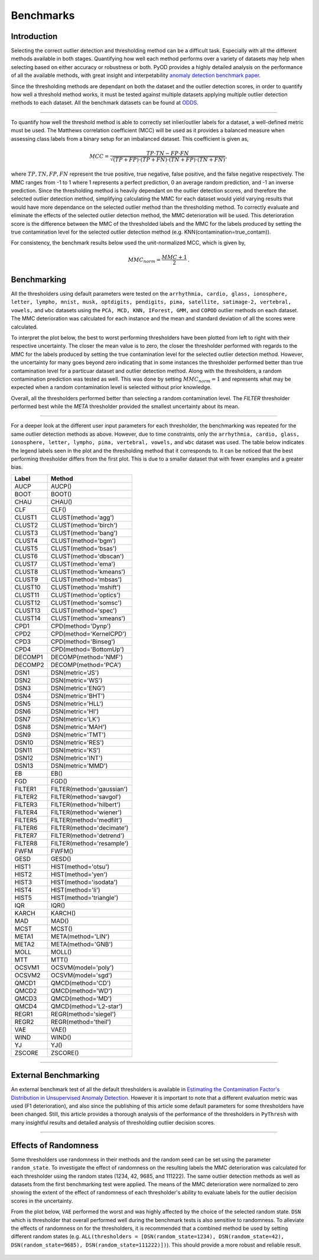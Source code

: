 Benchmarks
==========

Introduction
------------

Selecting the correct outlier detection and thresholding method can be a difficult task. Especially 
with all the different methods available in both stages. Quantifying how well each method performs 
over a variety of datasets may help when selecting based on either accuracy or robustness or both. 
PyOD provides a highly detailed analysis on the performance of all the available methods, with great 
insight and interpetability `anomaly detection benchmark paper <https://www.andrew.cmu.edu/user/yuezhao2/papers/22-neurips-adbench.pdf>`_.

Since the thresholding methods are dependant on both the dataset and the outlier detection scores, 
in order to quantify how well a threshold method works, it must be tested against multiple datasets 
applying multiple outlier detection methods to each dataset. All the benchmark datasets can be found 
at `ODDS <http://odds.cs.stonybrook.edu/#table1>`_.

----

To quantify how well the threshold method is able to correctly set inlier/outlier labels for a 
dataset, a well-defined metric must be used. The Matthews correlation coefficient (MCC) will be 
used as it provides a balanced measure when assessing class labels from a binary setup for an 
imbalanced dataset. This coefficient is given as,

.. math::

   MCC = \frac{TP \cdot TN - FP \cdot FN}{\sqrt{(TP + FP) \cdot (TP + FN) \cdot (TN + FP) \cdot (TN + FN)}} \mathrm{,}
   
where :math:`TP, TN, FP, FN` represent the true positive, true negative, false positive, and the 
false negative respectively. The MMC ranges from -1 to 1 where 1 represents a perfect prediction, 
0 an average random prediction, and -1 an inverse prediction. Since the thresholding method is heavily 
dependant on the outlier detection scores, and therefore the selected outlier detection method, 
simplifying calculating the MMC for each dataset would yield varying results that would have more 
dependance on the selected outlier method than the thresholding method. To correctly evaluate and 
eliminate the effects of the selected outlier detection method, the MMC deterioration will be used. 
This deterioration score is the difference between the MMC of the thresholded labels and the MMC for 
the labels produced by setting the true contamination level for the selected outlier detection 
method (e.g. KNN(contamination=true_contam)).

For consistency, the benchmark results below used the unit-normalized MCC, which is given by,

.. math::

   MMC_{norm} = \frac{MMC + 1}{2} \mathrm{.}
   
Benchmarking
------------

All the thresholders using default parameters were tested on the ``arrhythmia, cardio, glass, 
ionosphere, letter, lympho, mnist, musk, optdigits, pendigits, pima, satellite, satimage-2, 
vertebral, vowels,`` and ``wbc`` datasets using the ``PCA, MCD, KNN, IForest, GMM,`` and 
``COPOD`` outlier methods on each dataset. The MMC deterioration was calculated for each instance 
and the mean and standard deviation of all the scores were calculated.

To interpret the plot below, the best to worst performing thresholders have been plotted from 
left to right with their respective uncertainty. The closer the mean value is to zero, the closer 
the thresholder performed with regards to the MMC for the labels produced by setting the true 
contamination level for the selected outlier detection method. However, the uncertainty for many goes 
beyond zero indicating that in some instances the thresholder performed better than true contamination 
level for a particuar dataset and outlier detection method. Along with the thresholders, a random 
contamination prediction was tested as well. This was done by setting :math:`MMC_{norm} = 1` and 
represents what may be expected when a random contamination level is selected without prior knowledge. 

Overall, all the thresholders performed better than selecting a random contamination level. 
The `FILTER` thresholder performed best while the `META` thresholder provided the smallest 
uncertainty about its mean.  

.. figure:: figs/Benchmark1.png
    :alt: Benchmark defaults
    
----

For a deeper look at the different user input parameters for each thresholder, the benchmarking 
was repeated for the same outlier detection methods as above. However, due to time constraints, 
only the ``arrhythmia, cardio, glass, ionosphere, letter, lympho, pima, vertebral, vowels,`` and 
``wbc`` dataset was used. The table below indicates the legend labels seen in the plot and the 
thresholding method that it corresponds to. It can be noticed that the best performing thresholder 
differs from the first plot. This is due to a smaller dataset that with fewer examples and a greater 
bias.


===============  =======================================
Label            Method
===============  =======================================
AUCP             AUCP()
BOOT             BOOT()
CHAU             CHAU()
CLF              CLF()
CLUST1           CLUST(method='agg')
CLUST2           CLUST(method='birch')
CLUST3           CLUST(method='bang')
CLUST4           CLUST(method='bgm')
CLUST5           CLUST(method='bsas')
CLUST6           CLUST(method='dbscan')
CLUST7           CLUST(method='ema')
CLUST8           CLUST(method='kmeans')
CLUST9           CLUST(method='mbsas')
CLUST10          CLUST(method='mshift')
CLUST11          CLUST(method='optics')
CLUST12          CLUST(method='somsc')
CLUST13          CLUST(method='spec')
CLUST14          CLUST(method='xmeans')
CPD1             CPD(method='Dynp')
CPD2             CPD(method='KernelCPD')
CPD3             CPD(method='Binseg')
CPD4             CPD(method='BottomUp')
DECOMP1          DECOMP(method='NMF')
DECOMP2          DECOMP(method='PCA')
DSN1             DSN(metric='JS')
DSN2             DSN(metric='WS')
DSN3             DSN(metric='ENG') 
DSN4             DSN(metric='BHT')
DSN5             DSN(metric='HLL')
DSN6             DSN(metric='HI')
DSN7             DSN(metric='LK')
DSN8             DSN(metric='MAH')
DSN9             DSN(metric='TMT')
DSN10            DSN(metric='RES')
DSN11            DSN(metric='KS')
DSN12            DSN(metric='INT')
DSN13            DSN(metric='MMD')
EB               EB()
FGD              FGD()
FILTER1          FILTER(method='gaussian')
FILTER2          FILTER(method='savgol')
FILTER3          FILTER(method='hilbert')
FILTER4          FILTER(method='wiener')
FILTER5          FILTER(method='medfilt')
FILTER6          FILTER(method='decimate')
FILTER7          FILTER(method='detrend')
FILTER8          FILTER(method='resample')
FWFM             FWFM()
GESD             GESD()
HIST1            HIST(method='otsu')
HIST2            HIST(method='yen')
HIST3            HIST(method='isodata')
HIST4            HIST(method='li')
HIST5            HIST(method='triangle')
IQR              IQR()
KARCH            KARCH()
MAD              MAD()
MCST             MCST()
META1            META(method='LIN')
META2            META(method='GNB')
MOLL             MOLL()
MTT              MTT() 
OCSVM1           OCSVM(model='poly')
OCSVM2           OCSVM(model='sgd')
QMCD1            QMCD(method='CD')
QMCD2            QMCD(method='WD')
QMCD3            QMCD(method='MD')
QMCD4            QMCD(method='L2-star')
REGR1            REGR(method='siegel')
REGR2            REGR(method='theil')
VAE              VAE()
WIND             WIND()
YJ               YJ()
ZSCORE           ZSCORE()
===============  =======================================

.. figure:: figs/Benchmark2.png
    :alt: Benchmark all
    
----
    

External Benchmarking
---------------------

An external benchmark test of all the default thresholders is available in 
`Estimating the Contamination Factor's Distribution in Unsupervised Anomaly Detection <https://arxiv.org/abs/2210.10487>`_. 
However it is important to note that a different evaluation metric was used (F1 deterioration), 
and also since the publishing of this article some default parameters for some thresholders 
have been changed. Still, this article provides a thorough analysis of the performance of the 
thresholders in ``PyThresh`` with many insightful results and detailed analysis of thresholding 
outlier decision scores.

----


Effects of Randomness
---------------------

Some thresholders use randomness in their methods and the random seed can be set using the 
parameter ``random_state``. To investigate the effect of randomness on the resulting labels 
the MMC deterioration was calculated for each thresholder using the random states 
(1234, 42, 9685, and 111222). The same outlier detection methods as well as datasets from the 
first benchmarking test were applied. The means of the MMC deterioration were normalized to zero 
showing the extent of the effect of randomness of each thresholder's ability to evaluate labels for 
the outlier decision scores in the uncertainty. 

From the plot below, ``VAE`` performed the worst and was highly affected by the choice of the 
selected random state. ``DSN`` which is thresholder that overall performed well during the benchmark 
tests is also sensitive to randomness. To alleviate the effects of randomness on for the thresholders, 
it is recommended that a combined method be used by setting different random states 
(e.g. ``ALL(thresholders = [DSN(random_state=1234), DSN(random_state=42), DSN(random_state=9685), DSN(random_state=111222)])``). 
This should provide a more robust and reliable result.

.. figure:: figs/Randomness.png
    :alt: Effects of Randomness 
